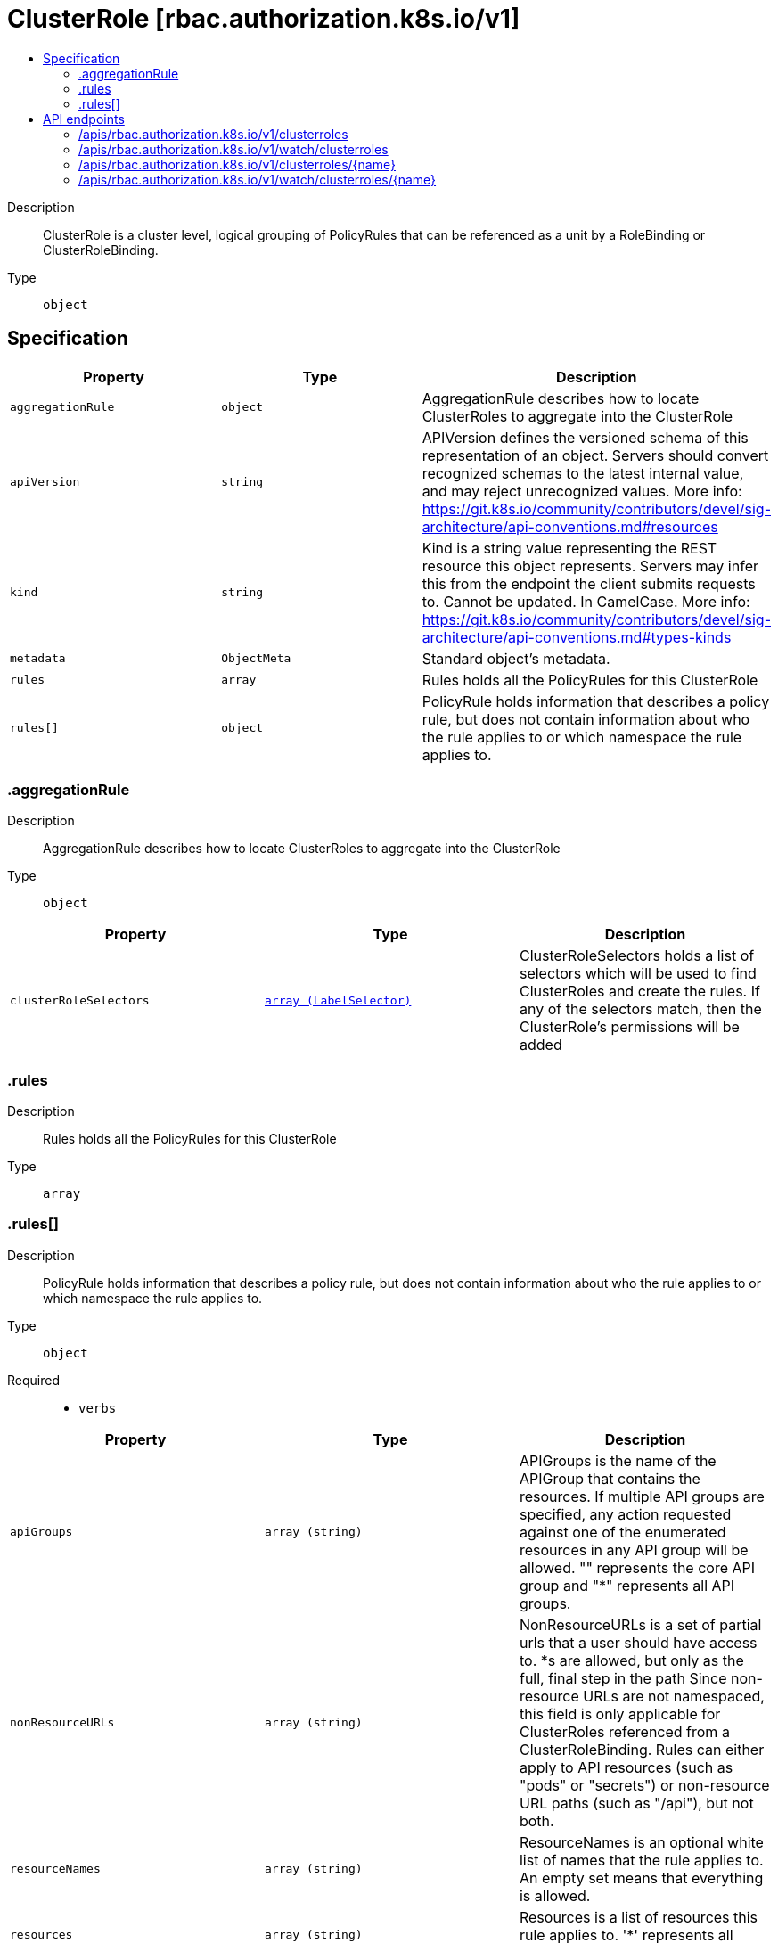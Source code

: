 // Automatically generated by 'openshift-apidocs-gen'. Do not edit.
:_mod-docs-content-type: ASSEMBLY
[id="clusterrole-rbac-authorization-k8s-io-v1"]
= ClusterRole [rbac.authorization.k8s.io/v1]
:toc: macro
:toc-title:

toc::[]


Description::
+
--
ClusterRole is a cluster level, logical grouping of PolicyRules that can be referenced as a unit by a RoleBinding or ClusterRoleBinding.
--

Type::
  `object`



== Specification

[cols="1,1,1",options="header"]
|===
| Property | Type | Description

| `aggregationRule`
| `object`
| AggregationRule describes how to locate ClusterRoles to aggregate into the ClusterRole

| `apiVersion`
| `string`
| APIVersion defines the versioned schema of this representation of an object. Servers should convert recognized schemas to the latest internal value, and may reject unrecognized values. More info: https://git.k8s.io/community/contributors/devel/sig-architecture/api-conventions.md#resources

| `kind`
| `string`
| Kind is a string value representing the REST resource this object represents. Servers may infer this from the endpoint the client submits requests to. Cannot be updated. In CamelCase. More info: https://git.k8s.io/community/contributors/devel/sig-architecture/api-conventions.md#types-kinds

| `metadata`
| `ObjectMeta`
| Standard object's metadata.

| `rules`
| `array`
| Rules holds all the PolicyRules for this ClusterRole

| `rules[]`
| `object`
| PolicyRule holds information that describes a policy rule, but does not contain information about who the rule applies to or which namespace the rule applies to.

|===
=== .aggregationRule
Description::
+
--
AggregationRule describes how to locate ClusterRoles to aggregate into the ClusterRole
--

Type::
  `object`




[cols="1,1,1",options="header"]
|===
| Property | Type | Description

| `clusterRoleSelectors`
| xref:../objects/index.adoc#io.k8s.apimachinery.pkg.apis.meta.v1.LabelSelector[`array (LabelSelector)`]
| ClusterRoleSelectors holds a list of selectors which will be used to find ClusterRoles and create the rules. If any of the selectors match, then the ClusterRole's permissions will be added

|===
=== .rules
Description::
+
--
Rules holds all the PolicyRules for this ClusterRole
--

Type::
  `array`




=== .rules[]
Description::
+
--
PolicyRule holds information that describes a policy rule, but does not contain information about who the rule applies to or which namespace the rule applies to.
--

Type::
  `object`

Required::
  - `verbs`



[cols="1,1,1",options="header"]
|===
| Property | Type | Description

| `apiGroups`
| `array (string)`
| APIGroups is the name of the APIGroup that contains the resources.  If multiple API groups are specified, any action requested against one of the enumerated resources in any API group will be allowed. "" represents the core API group and "*" represents all API groups.

| `nonResourceURLs`
| `array (string)`
| NonResourceURLs is a set of partial urls that a user should have access to.  *s are allowed, but only as the full, final step in the path Since non-resource URLs are not namespaced, this field is only applicable for ClusterRoles referenced from a ClusterRoleBinding. Rules can either apply to API resources (such as "pods" or "secrets") or non-resource URL paths (such as "/api"),  but not both.

| `resourceNames`
| `array (string)`
| ResourceNames is an optional white list of names that the rule applies to.  An empty set means that everything is allowed.

| `resources`
| `array (string)`
| Resources is a list of resources this rule applies to. '*' represents all resources.

| `verbs`
| `array (string)`
| Verbs is a list of Verbs that apply to ALL the ResourceKinds contained in this rule. '*' represents all verbs.

|===

== API endpoints

The following API endpoints are available:

* `/apis/rbac.authorization.k8s.io/v1/clusterroles`
- `DELETE`: delete collection of ClusterRole
- `GET`: list or watch objects of kind ClusterRole
- `POST`: create a ClusterRole
* `/apis/rbac.authorization.k8s.io/v1/watch/clusterroles`
- `GET`: watch individual changes to a list of ClusterRole. deprecated: use the &#x27;watch&#x27; parameter with a list operation instead.
* `/apis/rbac.authorization.k8s.io/v1/clusterroles/{name}`
- `DELETE`: delete a ClusterRole
- `GET`: read the specified ClusterRole
- `PATCH`: partially update the specified ClusterRole
- `PUT`: replace the specified ClusterRole
* `/apis/rbac.authorization.k8s.io/v1/watch/clusterroles/{name}`
- `GET`: watch changes to an object of kind ClusterRole. deprecated: use the &#x27;watch&#x27; parameter with a list operation instead, filtered to a single item with the &#x27;fieldSelector&#x27; parameter.


=== /apis/rbac.authorization.k8s.io/v1/clusterroles


.Global query parameters
[cols="1,1,2",options="header"]
|===
| Parameter | Type | Description
| `pretty`
| `string`
| If 'true', then the output is pretty printed.
|===

HTTP method::
  `DELETE`

Description::
  delete collection of ClusterRole


.Query parameters
[cols="1,1,2",options="header"]
|===
| Parameter | Type | Description
| `continue`
| `string`
| The continue option should be set when retrieving more results from the server. Since this value is server defined, clients may only use the continue value from a previous query result with identical query parameters (except for the value of continue) and the server may reject a continue value it does not recognize. If the specified continue value is no longer valid whether due to expiration (generally five to fifteen minutes) or a configuration change on the server, the server will respond with a 410 ResourceExpired error together with a continue token. If the client needs a consistent list, it must restart their list without the continue field. Otherwise, the client may send another list request with the token received with the 410 error, the server will respond with a list starting from the next key, but from the latest snapshot, which is inconsistent from the previous list results - objects that are created, modified, or deleted after the first list request will be included in the response, as long as their keys are after the "next key".

This field is not supported when watch is true. Clients may start a watch from the last resourceVersion value returned by the server and not miss any modifications.
| `dryRun`
| `string`
| When present, indicates that modifications should not be persisted. An invalid or unrecognized dryRun directive will result in an error response and no further processing of the request. Valid values are: - All: all dry run stages will be processed
| `fieldSelector`
| `string`
| A selector to restrict the list of returned objects by their fields. Defaults to everything.
| `gracePeriodSeconds`
| `integer`
| The duration in seconds before the object should be deleted. Value must be non-negative integer. The value zero indicates delete immediately. If this value is nil, the default grace period for the specified type will be used. Defaults to a per object value if not specified. zero means delete immediately.
| `labelSelector`
| `string`
| A selector to restrict the list of returned objects by their labels. Defaults to everything.
| `limit`
| `integer`
| limit is a maximum number of responses to return for a list call. If more items exist, the server will set the `continue` field on the list metadata to a value that can be used with the same initial query to retrieve the next set of results. Setting a limit may return fewer than the requested amount of items (up to zero items) in the event all requested objects are filtered out and clients should only use the presence of the continue field to determine whether more results are available. Servers may choose not to support the limit argument and will return all of the available results. If limit is specified and the continue field is empty, clients may assume that no more results are available. This field is not supported if watch is true.

The server guarantees that the objects returned when using continue will be identical to issuing a single list call without a limit - that is, no objects created, modified, or deleted after the first request is issued will be included in any subsequent continued requests. This is sometimes referred to as a consistent snapshot, and ensures that a client that is using limit to receive smaller chunks of a very large result can ensure they see all possible objects. If objects are updated during a chunked list the version of the object that was present at the time the first list result was calculated is returned.
| `orphanDependents`
| `boolean`
| Deprecated: please use the PropagationPolicy, this field will be deprecated in 1.7. Should the dependent objects be orphaned. If true/false, the "orphan" finalizer will be added to/removed from the object's finalizers list. Either this field or PropagationPolicy may be set, but not both.
| `propagationPolicy`
| `string`
| Whether and how garbage collection will be performed. Either this field or OrphanDependents may be set, but not both. The default policy is decided by the existing finalizer set in the metadata.finalizers and the resource-specific default policy. Acceptable values are: 'Orphan' - orphan the dependents; 'Background' - allow the garbage collector to delete the dependents in the background; 'Foreground' - a cascading policy that deletes all dependents in the foreground.
| `resourceVersion`
| `string`
| resourceVersion sets a constraint on what resource versions a request may be served from. See https://kubernetes.io/docs/reference/using-api/api-concepts/#resource-versions for details.

Defaults to unset
| `resourceVersionMatch`
| `string`
| resourceVersionMatch determines how resourceVersion is applied to list calls. It is highly recommended that resourceVersionMatch be set for list calls where resourceVersion is set See https://kubernetes.io/docs/reference/using-api/api-concepts/#resource-versions for details.

Defaults to unset
| `sendInitialEvents`
| `boolean`
| `sendInitialEvents=true` may be set together with `watch=true`. In that case, the watch stream will begin with synthetic events to produce the current state of objects in the collection. Once all such events have been sent, a synthetic "Bookmark" event  will be sent. The bookmark will report the ResourceVersion (RV) corresponding to the set of objects, and be marked with `"k8s.io/initial-events-end": "true"` annotation. Afterwards, the watch stream will proceed as usual, sending watch events corresponding to changes (subsequent to the RV) to objects watched.

When `sendInitialEvents` option is set, we require `resourceVersionMatch` option to also be set. The semantic of the watch request is as following: - `resourceVersionMatch` = NotOlderThan
  is interpreted as "data at least as new as the provided `resourceVersion`"
  and the bookmark event is send when the state is synced
  to a `resourceVersion` at least as fresh as the one provided by the ListOptions.
  If `resourceVersion` is unset, this is interpreted as "consistent read" and the
  bookmark event is send when the state is synced at least to the moment
  when request started being processed.
- `resourceVersionMatch` set to any other value or unset
  Invalid error is returned.

Defaults to true if `resourceVersion=""` or `resourceVersion="0"` (for backward compatibility reasons) and to false otherwise.
| `timeoutSeconds`
| `integer`
| Timeout for the list/watch call. This limits the duration of the call, regardless of any activity or inactivity.
|===

.Body parameters
[cols="1,1,2",options="header"]
|===
| Parameter | Type | Description
| `body`
| xref:../objects/index.adoc#io.k8s.apimachinery.pkg.apis.meta.v1.DeleteOptions[`DeleteOptions`] schema
|
|===

.HTTP responses
[cols="1,1",options="header"]
|===
| HTTP code | Reponse body
| 200 - OK
| xref:../objects/index.adoc#io.k8s.apimachinery.pkg.apis.meta.v1.Status[`Status`] schema
| 401 - Unauthorized
| Empty
|===

HTTP method::
  `GET`

Description::
  list or watch objects of kind ClusterRole


.Query parameters
[cols="1,1,2",options="header"]
|===
| Parameter | Type | Description
| `allowWatchBookmarks`
| `boolean`
| allowWatchBookmarks requests watch events with type "BOOKMARK". Servers that do not implement bookmarks may ignore this flag and bookmarks are sent at the server's discretion. Clients should not assume bookmarks are returned at any specific interval, nor may they assume the server will send any BOOKMARK event during a session. If this is not a watch, this field is ignored.
| `continue`
| `string`
| The continue option should be set when retrieving more results from the server. Since this value is server defined, clients may only use the continue value from a previous query result with identical query parameters (except for the value of continue) and the server may reject a continue value it does not recognize. If the specified continue value is no longer valid whether due to expiration (generally five to fifteen minutes) or a configuration change on the server, the server will respond with a 410 ResourceExpired error together with a continue token. If the client needs a consistent list, it must restart their list without the continue field. Otherwise, the client may send another list request with the token received with the 410 error, the server will respond with a list starting from the next key, but from the latest snapshot, which is inconsistent from the previous list results - objects that are created, modified, or deleted after the first list request will be included in the response, as long as their keys are after the "next key".

This field is not supported when watch is true. Clients may start a watch from the last resourceVersion value returned by the server and not miss any modifications.
| `fieldSelector`
| `string`
| A selector to restrict the list of returned objects by their fields. Defaults to everything.
| `labelSelector`
| `string`
| A selector to restrict the list of returned objects by their labels. Defaults to everything.
| `limit`
| `integer`
| limit is a maximum number of responses to return for a list call. If more items exist, the server will set the `continue` field on the list metadata to a value that can be used with the same initial query to retrieve the next set of results. Setting a limit may return fewer than the requested amount of items (up to zero items) in the event all requested objects are filtered out and clients should only use the presence of the continue field to determine whether more results are available. Servers may choose not to support the limit argument and will return all of the available results. If limit is specified and the continue field is empty, clients may assume that no more results are available. This field is not supported if watch is true.

The server guarantees that the objects returned when using continue will be identical to issuing a single list call without a limit - that is, no objects created, modified, or deleted after the first request is issued will be included in any subsequent continued requests. This is sometimes referred to as a consistent snapshot, and ensures that a client that is using limit to receive smaller chunks of a very large result can ensure they see all possible objects. If objects are updated during a chunked list the version of the object that was present at the time the first list result was calculated is returned.
| `resourceVersion`
| `string`
| resourceVersion sets a constraint on what resource versions a request may be served from. See https://kubernetes.io/docs/reference/using-api/api-concepts/#resource-versions for details.

Defaults to unset
| `resourceVersionMatch`
| `string`
| resourceVersionMatch determines how resourceVersion is applied to list calls. It is highly recommended that resourceVersionMatch be set for list calls where resourceVersion is set See https://kubernetes.io/docs/reference/using-api/api-concepts/#resource-versions for details.

Defaults to unset
| `sendInitialEvents`
| `boolean`
| `sendInitialEvents=true` may be set together with `watch=true`. In that case, the watch stream will begin with synthetic events to produce the current state of objects in the collection. Once all such events have been sent, a synthetic "Bookmark" event  will be sent. The bookmark will report the ResourceVersion (RV) corresponding to the set of objects, and be marked with `"k8s.io/initial-events-end": "true"` annotation. Afterwards, the watch stream will proceed as usual, sending watch events corresponding to changes (subsequent to the RV) to objects watched.

When `sendInitialEvents` option is set, we require `resourceVersionMatch` option to also be set. The semantic of the watch request is as following: - `resourceVersionMatch` = NotOlderThan
  is interpreted as "data at least as new as the provided `resourceVersion`"
  and the bookmark event is send when the state is synced
  to a `resourceVersion` at least as fresh as the one provided by the ListOptions.
  If `resourceVersion` is unset, this is interpreted as "consistent read" and the
  bookmark event is send when the state is synced at least to the moment
  when request started being processed.
- `resourceVersionMatch` set to any other value or unset
  Invalid error is returned.

Defaults to true if `resourceVersion=""` or `resourceVersion="0"` (for backward compatibility reasons) and to false otherwise.
| `timeoutSeconds`
| `integer`
| Timeout for the list/watch call. This limits the duration of the call, regardless of any activity or inactivity.
| `watch`
| `boolean`
| Watch for changes to the described resources and return them as a stream of add, update, and remove notifications. Specify resourceVersion.
|===


.HTTP responses
[cols="1,1",options="header"]
|===
| HTTP code | Reponse body
| 200 - OK
| xref:../objects/index.adoc#io.k8s.api.rbac.v1.ClusterRoleList[`ClusterRoleList`] schema
| 401 - Unauthorized
| Empty
|===

HTTP method::
  `POST`

Description::
  create a ClusterRole


.Query parameters
[cols="1,1,2",options="header"]
|===
| Parameter | Type | Description
| `dryRun`
| `string`
| When present, indicates that modifications should not be persisted. An invalid or unrecognized dryRun directive will result in an error response and no further processing of the request. Valid values are: - All: all dry run stages will be processed
| `fieldManager`
| `string`
| fieldManager is a name associated with the actor or entity that is making these changes. The value must be less than or 128 characters long, and only contain printable characters, as defined by https://golang.org/pkg/unicode/#IsPrint.
| `fieldValidation`
| `string`
| fieldValidation instructs the server on how to handle objects in the request (POST/PUT/PATCH) containing unknown or duplicate fields. Valid values are: - Ignore: This will ignore any unknown fields that are silently dropped from the object, and will ignore all but the last duplicate field that the decoder encounters. This is the default behavior prior to v1.23. - Warn: This will send a warning via the standard warning response header for each unknown field that is dropped from the object, and for each duplicate field that is encountered. The request will still succeed if there are no other errors, and will only persist the last of any duplicate fields. This is the default in v1.23+ - Strict: This will fail the request with a BadRequest error if any unknown fields would be dropped from the object, or if any duplicate fields are present. The error returned from the server will contain all unknown and duplicate fields encountered.
|===

.Body parameters
[cols="1,1,2",options="header"]
|===
| Parameter | Type | Description
| `body`
| xref:../rbac_apis/clusterrole-rbac-authorization-k8s-io-v1.adoc#clusterrole-rbac-authorization-k8s-io-v1[`ClusterRole`] schema
|
|===

.HTTP responses
[cols="1,1",options="header"]
|===
| HTTP code | Reponse body
| 200 - OK
| xref:../rbac_apis/clusterrole-rbac-authorization-k8s-io-v1.adoc#clusterrole-rbac-authorization-k8s-io-v1[`ClusterRole`] schema
| 201 - Created
| xref:../rbac_apis/clusterrole-rbac-authorization-k8s-io-v1.adoc#clusterrole-rbac-authorization-k8s-io-v1[`ClusterRole`] schema
| 202 - Accepted
| xref:../rbac_apis/clusterrole-rbac-authorization-k8s-io-v1.adoc#clusterrole-rbac-authorization-k8s-io-v1[`ClusterRole`] schema
| 401 - Unauthorized
| Empty
|===


=== /apis/rbac.authorization.k8s.io/v1/watch/clusterroles


.Global query parameters
[cols="1,1,2",options="header"]
|===
| Parameter | Type | Description
| `allowWatchBookmarks`
| `boolean`
| allowWatchBookmarks requests watch events with type "BOOKMARK". Servers that do not implement bookmarks may ignore this flag and bookmarks are sent at the server's discretion. Clients should not assume bookmarks are returned at any specific interval, nor may they assume the server will send any BOOKMARK event during a session. If this is not a watch, this field is ignored.
| `continue`
| `string`
| The continue option should be set when retrieving more results from the server. Since this value is server defined, clients may only use the continue value from a previous query result with identical query parameters (except for the value of continue) and the server may reject a continue value it does not recognize. If the specified continue value is no longer valid whether due to expiration (generally five to fifteen minutes) or a configuration change on the server, the server will respond with a 410 ResourceExpired error together with a continue token. If the client needs a consistent list, it must restart their list without the continue field. Otherwise, the client may send another list request with the token received with the 410 error, the server will respond with a list starting from the next key, but from the latest snapshot, which is inconsistent from the previous list results - objects that are created, modified, or deleted after the first list request will be included in the response, as long as their keys are after the "next key".

This field is not supported when watch is true. Clients may start a watch from the last resourceVersion value returned by the server and not miss any modifications.
| `fieldSelector`
| `string`
| A selector to restrict the list of returned objects by their fields. Defaults to everything.
| `labelSelector`
| `string`
| A selector to restrict the list of returned objects by their labels. Defaults to everything.
| `limit`
| `integer`
| limit is a maximum number of responses to return for a list call. If more items exist, the server will set the `continue` field on the list metadata to a value that can be used with the same initial query to retrieve the next set of results. Setting a limit may return fewer than the requested amount of items (up to zero items) in the event all requested objects are filtered out and clients should only use the presence of the continue field to determine whether more results are available. Servers may choose not to support the limit argument and will return all of the available results. If limit is specified and the continue field is empty, clients may assume that no more results are available. This field is not supported if watch is true.

The server guarantees that the objects returned when using continue will be identical to issuing a single list call without a limit - that is, no objects created, modified, or deleted after the first request is issued will be included in any subsequent continued requests. This is sometimes referred to as a consistent snapshot, and ensures that a client that is using limit to receive smaller chunks of a very large result can ensure they see all possible objects. If objects are updated during a chunked list the version of the object that was present at the time the first list result was calculated is returned.
| `pretty`
| `string`
| If 'true', then the output is pretty printed.
| `resourceVersion`
| `string`
| resourceVersion sets a constraint on what resource versions a request may be served from. See https://kubernetes.io/docs/reference/using-api/api-concepts/#resource-versions for details.

Defaults to unset
| `resourceVersionMatch`
| `string`
| resourceVersionMatch determines how resourceVersion is applied to list calls. It is highly recommended that resourceVersionMatch be set for list calls where resourceVersion is set See https://kubernetes.io/docs/reference/using-api/api-concepts/#resource-versions for details.

Defaults to unset
| `sendInitialEvents`
| `boolean`
| `sendInitialEvents=true` may be set together with `watch=true`. In that case, the watch stream will begin with synthetic events to produce the current state of objects in the collection. Once all such events have been sent, a synthetic "Bookmark" event  will be sent. The bookmark will report the ResourceVersion (RV) corresponding to the set of objects, and be marked with `"k8s.io/initial-events-end": "true"` annotation. Afterwards, the watch stream will proceed as usual, sending watch events corresponding to changes (subsequent to the RV) to objects watched.

When `sendInitialEvents` option is set, we require `resourceVersionMatch` option to also be set. The semantic of the watch request is as following: - `resourceVersionMatch` = NotOlderThan
  is interpreted as "data at least as new as the provided `resourceVersion`"
  and the bookmark event is send when the state is synced
  to a `resourceVersion` at least as fresh as the one provided by the ListOptions.
  If `resourceVersion` is unset, this is interpreted as "consistent read" and the
  bookmark event is send when the state is synced at least to the moment
  when request started being processed.
- `resourceVersionMatch` set to any other value or unset
  Invalid error is returned.

Defaults to true if `resourceVersion=""` or `resourceVersion="0"` (for backward compatibility reasons) and to false otherwise.
| `timeoutSeconds`
| `integer`
| Timeout for the list/watch call. This limits the duration of the call, regardless of any activity or inactivity.
| `watch`
| `boolean`
| Watch for changes to the described resources and return them as a stream of add, update, and remove notifications. Specify resourceVersion.
|===

HTTP method::
  `GET`

Description::
  watch individual changes to a list of ClusterRole. deprecated: use the &#x27;watch&#x27; parameter with a list operation instead.


.HTTP responses
[cols="1,1",options="header"]
|===
| HTTP code | Reponse body
| 200 - OK
| xref:../objects/index.adoc#io.k8s.apimachinery.pkg.apis.meta.v1.WatchEvent[`WatchEvent`] schema
| 401 - Unauthorized
| Empty
|===


=== /apis/rbac.authorization.k8s.io/v1/clusterroles/{name}

.Global path parameters
[cols="1,1,2",options="header"]
|===
| Parameter | Type | Description
| `name`
| `string`
| name of the ClusterRole
|===

.Global query parameters
[cols="1,1,2",options="header"]
|===
| Parameter | Type | Description
| `pretty`
| `string`
| If 'true', then the output is pretty printed.
|===

HTTP method::
  `DELETE`

Description::
  delete a ClusterRole


.Query parameters
[cols="1,1,2",options="header"]
|===
| Parameter | Type | Description
| `dryRun`
| `string`
| When present, indicates that modifications should not be persisted. An invalid or unrecognized dryRun directive will result in an error response and no further processing of the request. Valid values are: - All: all dry run stages will be processed
| `gracePeriodSeconds`
| `integer`
| The duration in seconds before the object should be deleted. Value must be non-negative integer. The value zero indicates delete immediately. If this value is nil, the default grace period for the specified type will be used. Defaults to a per object value if not specified. zero means delete immediately.
| `orphanDependents`
| `boolean`
| Deprecated: please use the PropagationPolicy, this field will be deprecated in 1.7. Should the dependent objects be orphaned. If true/false, the "orphan" finalizer will be added to/removed from the object's finalizers list. Either this field or PropagationPolicy may be set, but not both.
| `propagationPolicy`
| `string`
| Whether and how garbage collection will be performed. Either this field or OrphanDependents may be set, but not both. The default policy is decided by the existing finalizer set in the metadata.finalizers and the resource-specific default policy. Acceptable values are: 'Orphan' - orphan the dependents; 'Background' - allow the garbage collector to delete the dependents in the background; 'Foreground' - a cascading policy that deletes all dependents in the foreground.
|===

.Body parameters
[cols="1,1,2",options="header"]
|===
| Parameter | Type | Description
| `body`
| xref:../objects/index.adoc#io.k8s.apimachinery.pkg.apis.meta.v1.DeleteOptions[`DeleteOptions`] schema
|
|===

.HTTP responses
[cols="1,1",options="header"]
|===
| HTTP code | Reponse body
| 200 - OK
| xref:../objects/index.adoc#io.k8s.apimachinery.pkg.apis.meta.v1.Status[`Status`] schema
| 202 - Accepted
| xref:../objects/index.adoc#io.k8s.apimachinery.pkg.apis.meta.v1.Status[`Status`] schema
| 401 - Unauthorized
| Empty
|===

HTTP method::
  `GET`

Description::
  read the specified ClusterRole


.HTTP responses
[cols="1,1",options="header"]
|===
| HTTP code | Reponse body
| 200 - OK
| xref:../rbac_apis/clusterrole-rbac-authorization-k8s-io-v1.adoc#clusterrole-rbac-authorization-k8s-io-v1[`ClusterRole`] schema
| 401 - Unauthorized
| Empty
|===

HTTP method::
  `PATCH`

Description::
  partially update the specified ClusterRole


.Query parameters
[cols="1,1,2",options="header"]
|===
| Parameter | Type | Description
| `dryRun`
| `string`
| When present, indicates that modifications should not be persisted. An invalid or unrecognized dryRun directive will result in an error response and no further processing of the request. Valid values are: - All: all dry run stages will be processed
| `fieldManager`
| `string`
| fieldManager is a name associated with the actor or entity that is making these changes. The value must be less than or 128 characters long, and only contain printable characters, as defined by https://golang.org/pkg/unicode/#IsPrint. This field is required for apply requests (application/apply-patch) but optional for non-apply patch types (JsonPatch, MergePatch, StrategicMergePatch).
| `fieldValidation`
| `string`
| fieldValidation instructs the server on how to handle objects in the request (POST/PUT/PATCH) containing unknown or duplicate fields. Valid values are: - Ignore: This will ignore any unknown fields that are silently dropped from the object, and will ignore all but the last duplicate field that the decoder encounters. This is the default behavior prior to v1.23. - Warn: This will send a warning via the standard warning response header for each unknown field that is dropped from the object, and for each duplicate field that is encountered. The request will still succeed if there are no other errors, and will only persist the last of any duplicate fields. This is the default in v1.23+ - Strict: This will fail the request with a BadRequest error if any unknown fields would be dropped from the object, or if any duplicate fields are present. The error returned from the server will contain all unknown and duplicate fields encountered.
| `force`
| `boolean`
| Force is going to "force" Apply requests. It means user will re-acquire conflicting fields owned by other people. Force flag must be unset for non-apply patch requests.
|===

.Body parameters
[cols="1,1,2",options="header"]
|===
| Parameter | Type | Description
| `body`
| xref:../objects/index.adoc#io.k8s.apimachinery.pkg.apis.meta.v1.Patch[`Patch`] schema
|
|===

.HTTP responses
[cols="1,1",options="header"]
|===
| HTTP code | Reponse body
| 200 - OK
| xref:../rbac_apis/clusterrole-rbac-authorization-k8s-io-v1.adoc#clusterrole-rbac-authorization-k8s-io-v1[`ClusterRole`] schema
| 201 - Created
| xref:../rbac_apis/clusterrole-rbac-authorization-k8s-io-v1.adoc#clusterrole-rbac-authorization-k8s-io-v1[`ClusterRole`] schema
| 401 - Unauthorized
| Empty
|===

HTTP method::
  `PUT`

Description::
  replace the specified ClusterRole


.Query parameters
[cols="1,1,2",options="header"]
|===
| Parameter | Type | Description
| `dryRun`
| `string`
| When present, indicates that modifications should not be persisted. An invalid or unrecognized dryRun directive will result in an error response and no further processing of the request. Valid values are: - All: all dry run stages will be processed
| `fieldManager`
| `string`
| fieldManager is a name associated with the actor or entity that is making these changes. The value must be less than or 128 characters long, and only contain printable characters, as defined by https://golang.org/pkg/unicode/#IsPrint.
| `fieldValidation`
| `string`
| fieldValidation instructs the server on how to handle objects in the request (POST/PUT/PATCH) containing unknown or duplicate fields. Valid values are: - Ignore: This will ignore any unknown fields that are silently dropped from the object, and will ignore all but the last duplicate field that the decoder encounters. This is the default behavior prior to v1.23. - Warn: This will send a warning via the standard warning response header for each unknown field that is dropped from the object, and for each duplicate field that is encountered. The request will still succeed if there are no other errors, and will only persist the last of any duplicate fields. This is the default in v1.23+ - Strict: This will fail the request with a BadRequest error if any unknown fields would be dropped from the object, or if any duplicate fields are present. The error returned from the server will contain all unknown and duplicate fields encountered.
|===

.Body parameters
[cols="1,1,2",options="header"]
|===
| Parameter | Type | Description
| `body`
| xref:../rbac_apis/clusterrole-rbac-authorization-k8s-io-v1.adoc#clusterrole-rbac-authorization-k8s-io-v1[`ClusterRole`] schema
|
|===

.HTTP responses
[cols="1,1",options="header"]
|===
| HTTP code | Reponse body
| 200 - OK
| xref:../rbac_apis/clusterrole-rbac-authorization-k8s-io-v1.adoc#clusterrole-rbac-authorization-k8s-io-v1[`ClusterRole`] schema
| 201 - Created
| xref:../rbac_apis/clusterrole-rbac-authorization-k8s-io-v1.adoc#clusterrole-rbac-authorization-k8s-io-v1[`ClusterRole`] schema
| 401 - Unauthorized
| Empty
|===


=== /apis/rbac.authorization.k8s.io/v1/watch/clusterroles/{name}

.Global path parameters
[cols="1,1,2",options="header"]
|===
| Parameter | Type | Description
| `name`
| `string`
| name of the ClusterRole
|===

.Global query parameters
[cols="1,1,2",options="header"]
|===
| Parameter | Type | Description
| `allowWatchBookmarks`
| `boolean`
| allowWatchBookmarks requests watch events with type "BOOKMARK". Servers that do not implement bookmarks may ignore this flag and bookmarks are sent at the server's discretion. Clients should not assume bookmarks are returned at any specific interval, nor may they assume the server will send any BOOKMARK event during a session. If this is not a watch, this field is ignored.
| `continue`
| `string`
| The continue option should be set when retrieving more results from the server. Since this value is server defined, clients may only use the continue value from a previous query result with identical query parameters (except for the value of continue) and the server may reject a continue value it does not recognize. If the specified continue value is no longer valid whether due to expiration (generally five to fifteen minutes) or a configuration change on the server, the server will respond with a 410 ResourceExpired error together with a continue token. If the client needs a consistent list, it must restart their list without the continue field. Otherwise, the client may send another list request with the token received with the 410 error, the server will respond with a list starting from the next key, but from the latest snapshot, which is inconsistent from the previous list results - objects that are created, modified, or deleted after the first list request will be included in the response, as long as their keys are after the "next key".

This field is not supported when watch is true. Clients may start a watch from the last resourceVersion value returned by the server and not miss any modifications.
| `fieldSelector`
| `string`
| A selector to restrict the list of returned objects by their fields. Defaults to everything.
| `labelSelector`
| `string`
| A selector to restrict the list of returned objects by their labels. Defaults to everything.
| `limit`
| `integer`
| limit is a maximum number of responses to return for a list call. If more items exist, the server will set the `continue` field on the list metadata to a value that can be used with the same initial query to retrieve the next set of results. Setting a limit may return fewer than the requested amount of items (up to zero items) in the event all requested objects are filtered out and clients should only use the presence of the continue field to determine whether more results are available. Servers may choose not to support the limit argument and will return all of the available results. If limit is specified and the continue field is empty, clients may assume that no more results are available. This field is not supported if watch is true.

The server guarantees that the objects returned when using continue will be identical to issuing a single list call without a limit - that is, no objects created, modified, or deleted after the first request is issued will be included in any subsequent continued requests. This is sometimes referred to as a consistent snapshot, and ensures that a client that is using limit to receive smaller chunks of a very large result can ensure they see all possible objects. If objects are updated during a chunked list the version of the object that was present at the time the first list result was calculated is returned.
| `pretty`
| `string`
| If 'true', then the output is pretty printed.
| `resourceVersion`
| `string`
| resourceVersion sets a constraint on what resource versions a request may be served from. See https://kubernetes.io/docs/reference/using-api/api-concepts/#resource-versions for details.

Defaults to unset
| `resourceVersionMatch`
| `string`
| resourceVersionMatch determines how resourceVersion is applied to list calls. It is highly recommended that resourceVersionMatch be set for list calls where resourceVersion is set See https://kubernetes.io/docs/reference/using-api/api-concepts/#resource-versions for details.

Defaults to unset
| `sendInitialEvents`
| `boolean`
| `sendInitialEvents=true` may be set together with `watch=true`. In that case, the watch stream will begin with synthetic events to produce the current state of objects in the collection. Once all such events have been sent, a synthetic "Bookmark" event  will be sent. The bookmark will report the ResourceVersion (RV) corresponding to the set of objects, and be marked with `"k8s.io/initial-events-end": "true"` annotation. Afterwards, the watch stream will proceed as usual, sending watch events corresponding to changes (subsequent to the RV) to objects watched.

When `sendInitialEvents` option is set, we require `resourceVersionMatch` option to also be set. The semantic of the watch request is as following: - `resourceVersionMatch` = NotOlderThan
  is interpreted as "data at least as new as the provided `resourceVersion`"
  and the bookmark event is send when the state is synced
  to a `resourceVersion` at least as fresh as the one provided by the ListOptions.
  If `resourceVersion` is unset, this is interpreted as "consistent read" and the
  bookmark event is send when the state is synced at least to the moment
  when request started being processed.
- `resourceVersionMatch` set to any other value or unset
  Invalid error is returned.

Defaults to true if `resourceVersion=""` or `resourceVersion="0"` (for backward compatibility reasons) and to false otherwise.
| `timeoutSeconds`
| `integer`
| Timeout for the list/watch call. This limits the duration of the call, regardless of any activity or inactivity.
| `watch`
| `boolean`
| Watch for changes to the described resources and return them as a stream of add, update, and remove notifications. Specify resourceVersion.
|===

HTTP method::
  `GET`

Description::
  watch changes to an object of kind ClusterRole. deprecated: use the &#x27;watch&#x27; parameter with a list operation instead, filtered to a single item with the &#x27;fieldSelector&#x27; parameter.


.HTTP responses
[cols="1,1",options="header"]
|===
| HTTP code | Reponse body
| 200 - OK
| xref:../objects/index.adoc#io.k8s.apimachinery.pkg.apis.meta.v1.WatchEvent[`WatchEvent`] schema
| 401 - Unauthorized
| Empty
|===


